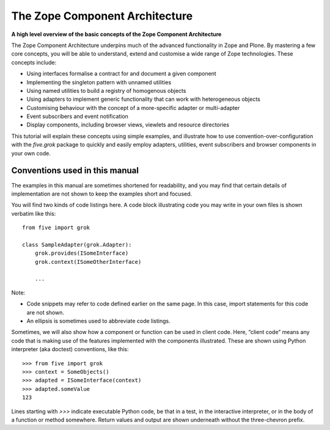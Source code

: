 The Zope Component Architecture 
=================================

**A high level overview of the basic concepts of the Zope Component
Architecture**

The Zope Component Architecture underpins much of the advanced
functionality in Zope and Plone. By mastering a few core concepts, you
will be able to understand, extend and customise a wide range of Zope
technologies. These concepts include:

-  Using interfaces formalise a contract for and document a given
   component
-  Implementing the singleton pattern with unnamed utilities
-  Using named utilities to build a registry of homogenous objects
-  Using adapters to implement generic functionality that can work with
   heterogeneous objects
-  Customising behaviour with the concept of a more-specific adapter or
   multi-adapter
-  Event subscribers and event notification
-  Display components, including browser views, viewlets and resource
   directories

This tutorial will explain these concepts using simple examples, and
illustrate how to use convention-over-configuration with the *five.grok*
package to quickly and easily employ adapters, utilities, event
subscribers and browser components in your own code.

Conventions used in this manual
-------------------------------

The examples in this manual are sometimes shortened for readability, and
you may find that certain details of implementation are not shown to
keep the examples short and focused.

You will find two kinds of code listings here. A code block illustrating
code you may write in your own files is shown verbatim like this:

::

    from five import grok

    class SampleAdapter(grok.Adapter):
        grok.provides(ISomeInterface)
        grok.context(ISomeOtherInterface)

        ...

Note:

-  Code snippets may refer to code defined earlier on the same page. In
   this case, import statements for this code are not shown.
-  An ellipsis is sometimes used to abbreviate code listings.

Sometimes, we will also show how a component or function can be used in
client code. Here, “client code” means any code that is making use of
the features implemented with the components illustrated. These are
shown using Python interpreter (aka doctest) conventions, like this:

::

    >>> from five import grok
    >>> context = SomeObjects()
    >>> adapted = ISomeInterface(context)
    >>> adapted.someValue
    123

Lines starting with *>>>* indicate executable Python code, be that in a
test, in the interactive interpreter, or in the body of a function or
method somewhere. Return values and output are shown underneath without
the three-chevron prefix.
